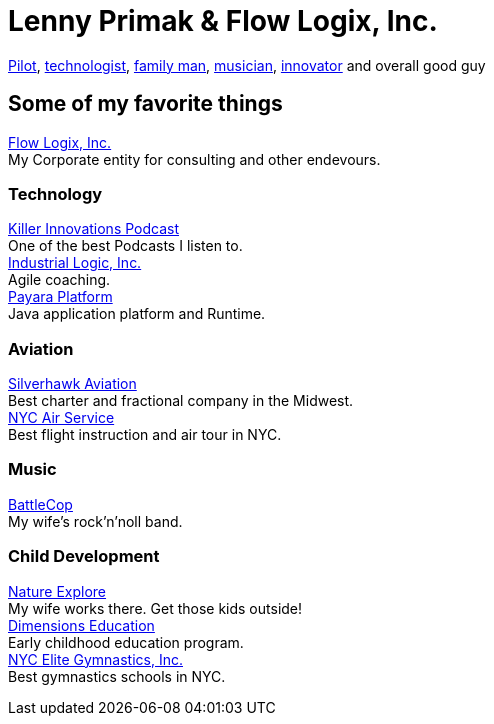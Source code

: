 = Lenny Primak & Flow Logix, Inc.
:jbake-type: page
:description: Home Page
:idprefix:
:linkattrs:
:jbake-status: published

link:/aviation.html[Pilot], link:/tech.html[technologist], link:/about.html[family man], link:/about.html[musician], link:/tech.html[innovator] and overall good guy +

== Some of my favorite things
https://flowlogix.com[Flow Logix, Inc.^] +
My Corporate entity for consulting and other endevours. +

=== Technology
https://killerinnovations.com[Killer Innovations Podcast^] +
One of the best Podcasts I listen to. +
https://industriallogic.com[Industrial Logic, Inc.^] +
Agile coaching. +
https://payara.fish[Payara Platform^] +
Java application platform and Runtime.

=== Aviation
https://silverhawkaviation.com[Silverhawk Aviation^] +
Best charter and fractional company in the Midwest. +
https://nycairservice.com[NYC Air Service^] +
Best flight instruction and air tour in NYC. +

=== Music
https://battlecopmusic.com[BattleCop^] +
My wife's rock'n'noll band.

=== Child Development
https://natureexplore.org[Nature Explore^] +
My wife works there. Get those kids outside! +
https://dimensionsed.org[Dimensions Education^] +
Early childhood education program. +
https://www.nycelite.com[NYC Elite Gymnastics, Inc.^] +
Best gymnastics schools in NYC.

